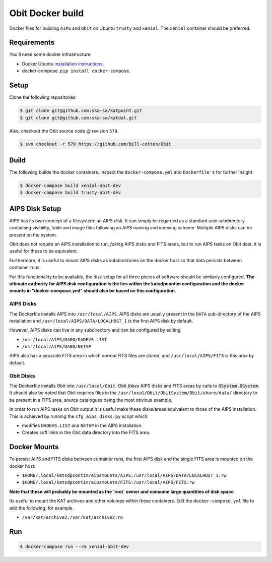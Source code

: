 Obit Docker build
=================

Docker files for building ``AIPS`` and ``Obit`` on Ubuntu ``trusty`` and ``xenial``. The ``xenial`` container should be preferred.

~~~~~~~~~~~~
Requirements
~~~~~~~~~~~~

You'll need some docker infrastructure:

- Docker Ubuntu `installation instructions <https://docs.docker.com/engine/installation/linux/docker-ce/ubuntu/>`_.
- docker-compose. ``pip install docker-compose``.

~~~~~
Setup
~~~~~

Clone the following repositories:

.. code-block:: bash

    $ git clone git@github.com:ska-sa/katpoint.git
    $ git clone git@github.com:ska-sa/katdal.git

Also, checkout the Obit source code @ revision ``570``.

.. code-block:: bash

    $ svn checkout -r 570 https://github.com/bill-cotton/Obit

~~~~~
Build
~~~~~

The following builds the docker containers.
Inspect the ``docker-compose.yml`` and ``Dockerfile's``
for further insight.

.. code-block:: bash

    $ docker-compose build xenial-obit-dev
    $ docker-compose build trusty-obit-dev

~~~~~~~~~~~~~~~
AIPS Disk Setup
~~~~~~~~~~~~~~~

AIPS has its own concept of a filesystem: an AIPS `disk`.
It can simply be regarded as a standard unix subdirectory
containing visibility, table and image files following
an AIPS naming and indexing scheme.
Multiple AIPS disks can be present on the system.

Obit does not require an AIPS installation to run,
*faking* AIPS disks and FITS areas, but to run AIPS tasks
on Obit data, it is useful for these to be equivalent.

Furthermore, it is useful to mount AIPS disks as
subdirectories on the docker host so that data
persists between container runs.

For this functionality to be available, the disk setup
for all three pieces of software should be similarly configured.
**The ultimate authority for AIPS disk configuration is the
lies within the katsdpcontim configuration and the docker mounts
in "docker-compose.yml" should also be based on this configuration**.

AIPS Disks
~~~~~~~~~~

The Dockerfile installs AIPS into ``/usr/local/AIPS``.
AIPS disks are usually present in the ``DATA`` sub-directory of the AIPS installation
and ``/usr/local/AIPS/DATA/LOCALHOST_1`` is the first AIPS disk by default.

However, AIPS disks can live in any subdirectory and can be configured
by editing:

- ``/usr/local/AIPS/DA00/DADEVS.LIST``
- ``/usr/local/AIPS/DA00/NETSP``

AIPS also has a separate FITS area in which *normal* FITS files are stored,
and ``/usr/local/AIPS/FITS`` is this area by default.


Obit Disks
~~~~~~~~~~

The Dockerfile installs Obit into ``/usr/local/Obit``.
Obit *fakes* AIPS disks and FITS areas by calls to :code:`OSystem.OSystem`.
It should also be noted that Obit requires files in the
``/usr/local/Obit/ObitSystem/Obit/share/data/`` directory to be present in a FITS area,
source catalogues being the most obvious example.

In order to run AIPS tasks on Obit output it is useful make these
disks/areas equivalent to those of the AIPS installation.
This is achieved by running the ``cfg_aips_disks.py`` script which:

- modifies ``DADEVS.LIST`` and ``NETSP`` in the AIPS installation.
- Creates soft links in the Obit data directory into the FITS area.


~~~~~~~~~~~~~
Docker Mounts
~~~~~~~~~~~~~

To persist AIPS and FITS disks between container runs, the first AIPS disk
and the single FITS area is mounted on the docker host:

- ``$HOME/.local/katsdpcontim/aipsmounts/AIPS:/usr/local/AIPS/DATA/LOCALHOST_1:rw``
- ``$HOME/.local/katsdpcontim/aipsmounts/FITS:/usr/local/AIPS/FITS:rw``

**Note that these will probably be mounted as the `root` owner
and consume large quantities of disk space**.

Its useful to mount the KAT archives and other volumes within these containers.
Edit the ``docker-compose.yml`` file to add the following, for example.

- ``/var/kat/archive2:/var/kat/archive2:ro``

~~~
Run
~~~

.. code-block:: bash

    $ docker-compose run --rm xenial-obit-dev

